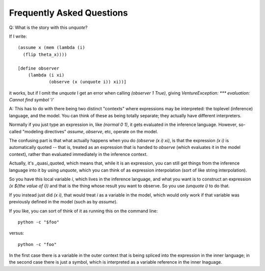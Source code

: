 Frequently Asked Questions
--------------------------

Q: What is the story with this `unquote`?

If I write::

    (assume x (mem (lambda (i)
      (flip theta_x))))

    [define observer
        (lambda (i xi)
                (observe (x (unquote i)) xi))]

it works, but if I omit the `unquote` I get an error when calling
`(observer 1 True)`, giving `VentureException: *** evaluation: Cannot
find symbol 'i'`

A: This has to do with there being two distinct "contexts" where
expressions may be interpreted: the toplevel (inference) language, and
the model. You can think of these as being totally separate; they
actually have different interpreters.

Normally if you just type an expression in, like `(normal 0 1)`, it
gets evaluated in the inference language. However, so-called "modeling
directives" `assume`, `observe`, etc, operate on the model.

The confusing part is that what actually happens when you do `(observe
(x i) xi)`, is that the expression `(x i)` is automatically quoted --
that is, treated as an expression that is handed to `observe` (which
evaluates it in the model context), rather than evaluated immediately
in the inference context.

Actually, it's _quasi_quoted, which means that, while it is an
expression, you can still get things from the inference language into
it by using `unquote`, which you can think of as expression
interpolation (sort of like string interpolation).

So you have this local variable `i`, which lives in the inference
language, and what you want is to construct an expression `(x ${the
value of i})` and that is the thing whose result you want to
observe. So you use `(unquote i)` to do that.

If you instead just did `(x i)`, that would treat `i` as a variable in the
model, which would only work if that variable was previously defined
in the model (such as by `assume`).

If you like, you can sort of think of it as running this on the
command line::

    python -c "$foo"

versus::

    python -c "foo"

In the first case there is a variable in the outer context that is
being spliced into the expression in the inner language; in the second
case there is just a symbol, which is interpreted as a variable
reference in the inner lnaguage.
